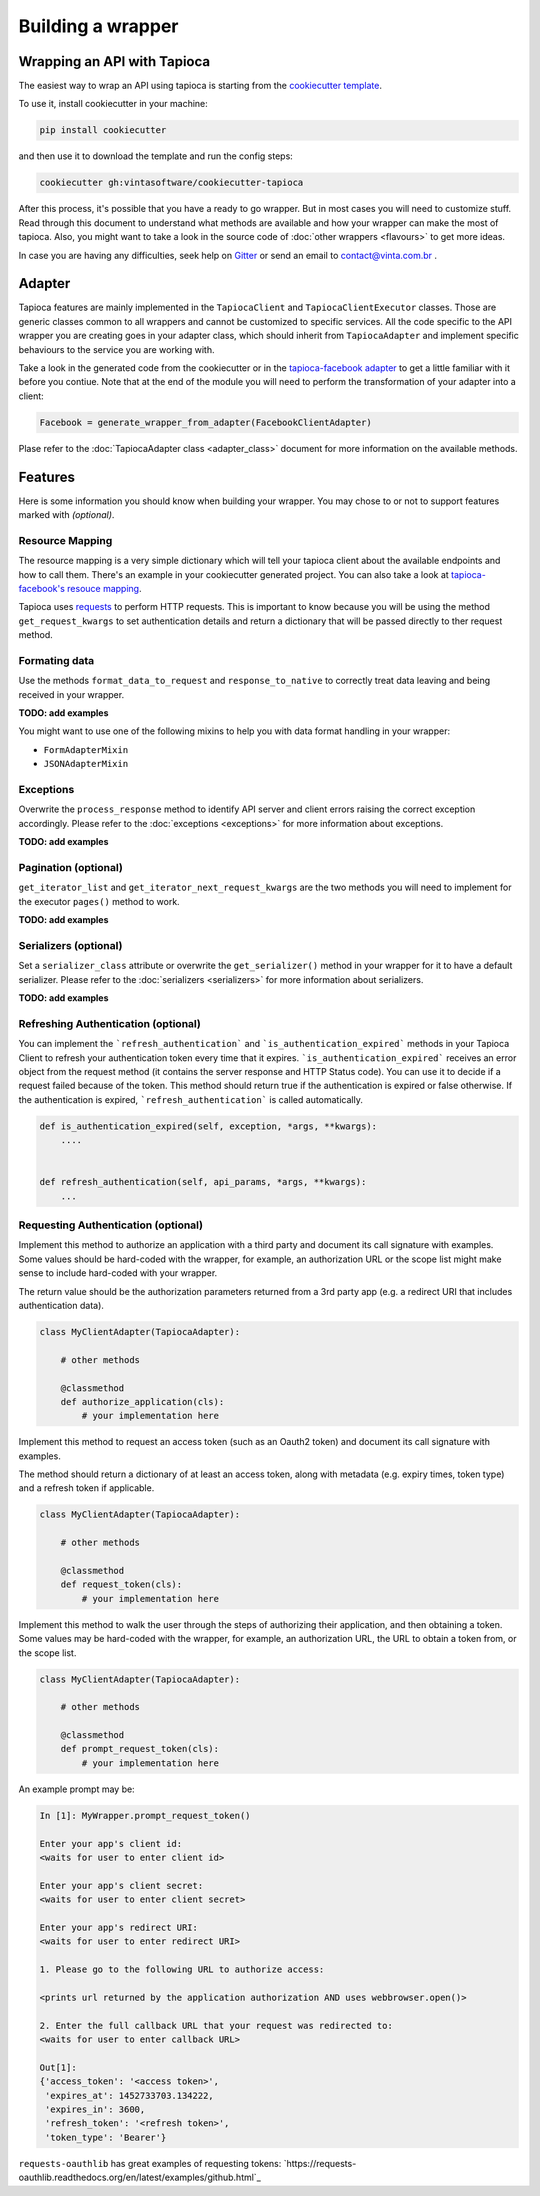 ==================
Building a wrapper
==================


Wrapping an API with Tapioca
============================

The easiest way to wrap an API using tapioca is starting from the `cookiecutter template <https://github.com/vintasoftware/cookiecutter-tapioca>`_. 

To use it, install cookiecutter in your machine:

.. code-block:: bash

	pip install cookiecutter

and then use it to download the template and run the config steps:

.. code-block:: bash

	cookiecutter gh:vintasoftware/cookiecutter-tapioca

After this process, it's possible that you have a ready to go wrapper. But in most cases you will need to customize stuff. Read through this document to understand what methods are available and how your wrapper can make the most of tapioca. Also, you might want to take a look in the source code of :doc:`other wrappers <flavours>` to get more ideas. 

In case you are having any difficulties, seek help on `Gitter <https://gitter.im/vintasoftware/tapioca-wrapper>`_ or send an email to contact@vinta.com.br .

Adapter
=======

Tapioca features are mainly implemented in the ``TapiocaClient`` and ``TapiocaClientExecutor`` classes. Those are generic classes common to all wrappers and cannot be customized to specific services. All the code specific to the API wrapper you are creating goes in your adapter class, which should inherit from ``TapiocaAdapter`` and implement specific behaviours to the service you are working with. 

Take a look in the generated code from the cookiecutter or in the `tapioca-facebook adapter <https://github.com/vintasoftware/tapioca-facebook/blob/master/tapioca_facebook/tapioca_facebook.py>`_ to get a little familiar with it before you contiue. Note that at the end of the module you will need to perform the transformation of your adapter into a client:

.. code-block:: python

	Facebook = generate_wrapper_from_adapter(FacebookClientAdapter)

Plase refer to the :doc:`TapiocaAdapter class <adapter_class>` document for more information on the available methods.

Features
========

Here is some information you should know when building your wrapper. You may chose to or not to support features marked with `(optional)`.

Resource Mapping
----------------

The resource mapping is a very simple dictionary which will tell your tapioca client about the available endpoints and how to call them. There's an example in your cookiecutter generated project. You can also take a look at `tapioca-facebook's resouce mapping <https://github.com/vintasoftware/tapioca-facebook/blob/master/tapioca_facebook/resource_mapping.py>`_.

Tapioca uses `requests <http://docs.python-requests.org/en/latest/>`_ to perform HTTP requests. This is important to know because you will be using the method ``get_request_kwargs`` to set authentication details and return a dictionary that will be passed directly to ther request method. 


Formating data
--------------

Use the methods ``format_data_to_request`` and ``response_to_native`` to correctly treat data leaving and being received in your wrapper.

**TODO: add examples**

You might want to use one of the following mixins to help you with data format handling in your wrapper: 

- ``FormAdapterMixin`` 
- ``JSONAdapterMixin``


Exceptions
----------

Overwrite the ``process_response`` method to identify API server and client errors raising the correct exception accordingly. Please refer to the :doc:`exceptions <exceptions>` for more information about exceptions.

**TODO: add examples**

Pagination (optional)
---------------------

``get_iterator_list`` and ``get_iterator_next_request_kwargs`` are the two methods you will need to implement for the executor ``pages()`` method to work.

**TODO: add examples**

Serializers (optional)
----------------------

Set a ``serializer_class`` attribute or overwrite the ``get_serializer()`` method in your wrapper for it to have a default serializer. Please refer to the :doc:`serializers <serializers>` for more information about serializers.

**TODO: add examples**


Refreshing Authentication (optional)
------------------------------------

You can implement the ```refresh_authentication``` and ```is_authentication_expired``` methods in your Tapioca Client to refresh your authentication token every time that it expires.
```is_authentication_expired``` receives an error object from the request method (it contains the server response and HTTP Status code). You can use it to decide if a request failed because of the token. This method should return true if the authentication is expired or false otherwise. If the authentication is expired, ```refresh_authentication``` is called automatically.

.. code-block:: python

    def is_authentication_expired(self, exception, *args, **kwargs):
        ....
    

    def refresh_authentication(self, api_params, *args, **kwargs):
        ...

Requesting Authentication (optional)
------------------------------------

.. method:: authorize_application()

Implement this method to authorize an application with a third party and document its call signature with examples. Some values should be hard-coded with the wrapper, for example, an authorization URL or the scope list might make sense to include hard-coded with your wrapper.

The return value should be the authorization parameters returned from a 3rd party app (e.g. a redirect URI that includes authentication data).

.. code-block:: python

    class MyClientAdapter(TapiocaAdapter):

        # other methods

        @classmethod
        def authorize_application(cls):
            # your implementation here

.. method:: request_token()

Implement this method to request an access token (such as an Oauth2 token) and document its call signature with examples.

The method should return a dictionary of at least an access token, along with metadata (e.g. expiry times, token type) and a refresh token if applicable.

.. code-block:: python

    class MyClientAdapter(TapiocaAdapter):

        # other methods

        @classmethod
        def request_token(cls):
            # your implementation here

.. method:: prompt_request_token()

Implement this method to walk the user through the steps of authorizing their application, and then obtaining a token. Some values may be hard-coded with the wrapper, for example, an authorization URL, the URL to obtain a token from, or the scope list.

.. code-block:: python

    class MyClientAdapter(TapiocaAdapter):

        # other methods

        @classmethod
        def prompt_request_token(cls):
            # your implementation here

An example prompt may be:

.. code-block:: python

    In [1]: MyWrapper.prompt_request_token()

    Enter your app's client id:
    <waits for user to enter client id>

    Enter your app's client secret:
    <waits for user to enter client secret>

    Enter your app's redirect URI:
    <waits for user to enter redirect URI>

    1. Please go to the following URL to authorize access:

    <prints url returned by the application authorization AND uses webbrowser.open()>

    2. Enter the full callback URL that your request was redirected to:
    <waits for user to enter callback URL>

    Out[1]:
    {'access_token': '<access token>',
     'expires_at': 1452733703.134222,
     'expires_in': 3600,
     'refresh_token': '<refresh token>',
     'token_type': 'Bearer'}

``requests-oauthlib`` has great examples of requesting tokens:
`https://requests-oauthlib.readthedocs.org/en/latest/examples/github.html`_